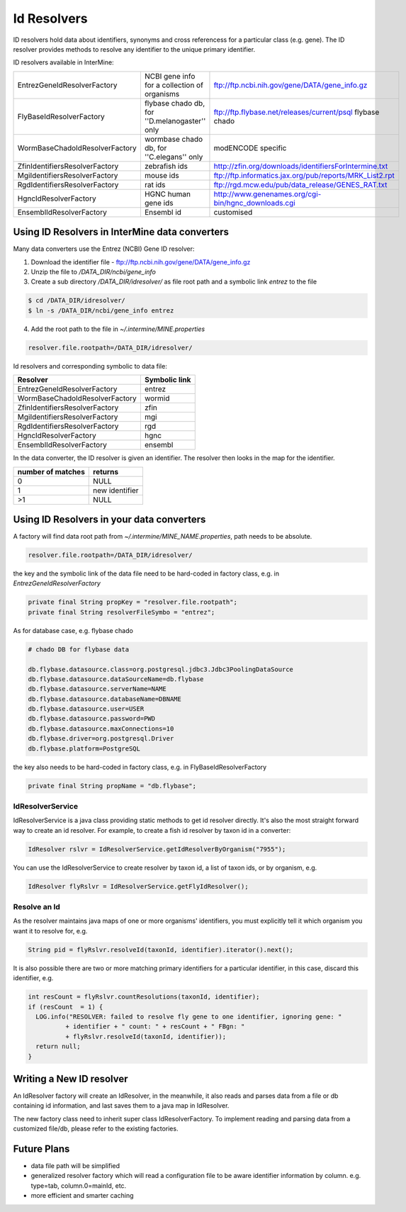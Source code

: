 Id Resolvers
==================================

ID resolvers hold data about identifiers, synonyms and cross referencess for a particular class (e.g. gene). The ID resolver provides methods to resolve any identifier to the unique primary identifier.

ID resolvers available in InterMine: 

==============================  =============================================  ============================================================================================
EntrezGeneIdResolverFactory     NCBI gene info for a collection of organisms   ftp://ftp.ncbi.nih.gov/gene/DATA/gene_info.gz 
FlyBaseIdResolverFactory        flybase chado db, for ''D.melanogaster'' only  ftp://ftp.flybase.net/releases/current/psql flybase chado
WormBaseChadoIdResolverFactory  wormbase chado db, for ''C.elegans'' only      modENCODE specific
ZfinIdentifiersResolverFactory  zebrafish ids                                  http://zfin.org/downloads/identifiersForIntermine.txt
MgiIdentifiersResolverFactory   mouse ids                                      ftp://ftp.informatics.jax.org/pub/reports/MRK_List2.rpt 
RgdIdentifiersResolverFactory   rat ids                                        ftp://rgd.mcw.edu/pub/data_release/GENES_RAT.txt 
HgncIdResolverFactory           HGNC human gene ids                            http://www.genenames.org/cgi-bin/hgnc_downloads.cgi 
EnsemblIdResolverFactory        Ensembl id                                     customised
==============================  =============================================  ============================================================================================

Using ID Resolvers in  InterMine data converters
----------------------------------------------------

Many data converters use the Entrez (NCBI) Gene ID resolver:

1. Download the identifier file - ftp://ftp.ncbi.nih.gov/gene/DATA/gene_info.gz
2. Unzip the file to `/DATA_DIR/ncbi/gene_info`
3. Create a sub directory `/DATA_DIR/idresolver/` as file root path and a symbolic link `entrez` to the file

.. code-block:: bash

  $ cd /DATA_DIR/idresolver/
  $ ln -s /DATA_DIR/ncbi/gene_info entrez 

4. Add the root path to the file in `~/.intermine/MINE.properties`

.. code-block:: properties

  resolver.file.rootpath=/DATA_DIR/idresolver/


Id resolvers and corresponding symbolic to data file:

==============================  =============
Resolver                        Symbolic link
==============================  =============
EntrezGeneIdResolverFactory     entrez        
WormBaseChadoIdResolverFactory  wormid
ZfinIdentifiersResolverFactory  zfin
MgiIdentifiersResolverFactory   mgi
RgdIdentifiersResolverFactory   rgd
HgncIdResolverFactory           hgnc 
EnsemblIdResolverFactory        ensembl
==============================  =============


In the data converter, the ID resolver is given an identifier. The resolver then looks in the map for the identifier.

=================  ============
number of matches  returns
=================  ============
0                  NULL
1                  new identifier
>1                 NULL
=================  ============


Using ID Resolvers in your data converters
-----------------------------------------------------

A factory will find data root path from `~/.intermine/MINE_NAME.properties`, path needs to be absolute.

.. code-block:: properties

  resolver.file.rootpath=/DATA_DIR/idresolver/


the key and the symbolic link of the data file need to be hard-coded in factory class, e.g. in  `EntrezGeneIdResolverFactory`

.. code-block:: java

  private final String propKey = "resolver.file.rootpath";
  private final String resolverFileSymbo = "entrez";

As for database case, e.g. flybase chado

.. code-block:: properties

  # chado DB for flybase data

  db.flybase.datasource.class=org.postgresql.jdbc3.Jdbc3PoolingDataSource
  db.flybase.datasource.dataSourceName=db.flybase
  db.flybase.datasource.serverName=NAME
  db.flybase.datasource.databaseName=DBNAME
  db.flybase.datasource.user=USER
  db.flybase.datasource.password=PWD
  db.flybase.datasource.maxConnections=10
  db.flybase.driver=org.postgresql.Driver
  db.flybase.platform=PostgreSQL

the key also needs to be hard-coded in factory class, e.g. in  FlyBaseIdResolverFactory

.. code-block:: java

  private final String propName = "db.flybase";


IdResolverService
~~~~~~~~~~~~~~~~~~~~~

IdResolverService is a java class providing static methods to get id resolver directly. It's also the most straight forward way to create an id resolver. For example, to create a fish id resolver by taxon id in a converter:

.. code-block:: java

  IdResolver rslvr = IdResolverService.getIdResolverByOrganism("7955");

You can use the IdResolverService to create resolver by taxon id, a list of taxon ids, or by organism, e.g.

.. code-block:: java

  IdResolver flyRslvr = IdResolverService.getFlyIdResolver();

Resolve an Id
~~~~~~~~~~~~~~~~~~~~~~~~~~

As the resolver maintains java maps of one or more organisms' identifiers, you must explicitly tell it which organism you want it to resolve for, e.g.

.. code-block:: java

  String pid = flyRslvr.resolveId(taxonId, identifier).iterator().next();

It is also possible there are two or more matching primary identifiers for a particular identifier, in this case, discard this identifier, e.g.

.. code-block:: java

  int resCount = flyRslvr.countResolutions(taxonId, identifier);
  if (resCount  = 1) {
    LOG.info("RESOLVER: failed to resolve fly gene to one identifier, ignoring gene: "
            + identifier + " count: " + resCount + " FBgn: "
            + flyRslvr.resolveId(taxonId, identifier));
    return null;
  }

Writing a New ID resolver
------------------------------------

An  IdResolver factory will create an  IdResolver, in the meanwhile, it also reads and parses data from a file or db containing id information, and last saves them to a java map in  IdResolver. 

The new factory class need to inherit super class  IdResolverFactory. To implement reading and parsing data from a customized file/db, please refer to the existing factories.

Future Plans
-----------------------------------

* data file path will be simplified
* generalized resolver factory which will read a configuration file to be aware identifier information by column. e.g. type=tab, column.0=mainId, etc.
* more efficient and smarter caching


.. index:: identifiers, old identifiers, resolvers
